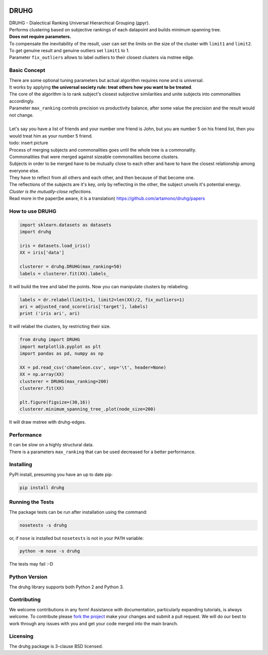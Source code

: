 .. image:: https://img.shields.io/pypi/v/druhg.svg
    :target: https://pypi.python.org/pypi/druhg/
    :alt: PyPI Version
.. image:: https://img.shields.io/pypi/l/druhg.svg
    :target: https://github.com/artamono/druhg/blob/master/LICENSE
    :alt: License

=====
DRUHG
=====

| DRUHG - Dialectical Ranking Universal Hierarchical Grouping (друг).
| Performs clustering based on subjective rankings of each datapoint and builds minimum spanning tree.
| **Does not require parameters.**
| To compensate the inevitability of the result, user can set the limits on the size of the cluster with ``limit1`` and ``limit2``.
| To get genuine result and genuine outliers set ``limit1`` to 1.
| Parameter ``fix_outliers`` allows to label outliers to their closest clusters via mstree edge.

-------------
Basic Concept
-------------

| There are some optional tuning parameters but actual algorithm requires none and is universal.
| It works by applying **the universal society rule: treat others how you want to be treated**.
| The core of the algorithm is to rank subject's closest subjective similarities and unite subjects into commonalities accordingly.
| Parameter ``max_ranking`` controls precision vs productivity balance, after some value the precision and the result would not change.
|
| Let's say you have a list of friends and your number one friend is John, but you are number 5 on his friend list, then you would treat him as your number 5 friend.
| todo: insert picture
| Process of merging subjects and commonalities goes until the whole tree is a commonality.
| Commonalities that were merged against sizeable commonalities become clusters.
| Subjects in order to be merged have to be mutually close to each other and have to have the closest relationship among everyone else.
| They have to reflect from all others and each other, and then because of that become one.
| The reflections of the subjects are it's key, only by reflecting in the other, the subject unveils it's potential energy.
| *Cluster is the mutually-close reflections.*
| Read more in the paper(be aware, it is a translation) https://github.com/artamono/druhg/papers

----------------
How to use DRUHG
----------------
.. code:: python

             import sklearn.datasets as datasets
             import druhg

             iris = datasets.load_iris()
             XX = iris['data']

             clusterer = druhg.DRUHG(max_ranking=50)
             labels = clusterer.fit(XX).labels_

It will build the tree and label the points. Now you can manipulate clusters by relabeling.

.. code:: python

             labels = dr.relabel(limit1=1, limit2=len(XX)/2, fix_outliers=1)
             ari = adjusted_rand_score(iris['target'], labels)
             print ('iris ari', ari)

It will relabel the clusters, by restricting their size.

.. code:: python

            from druhg import DRUHG
            import matplotlib.pyplot as plt
            import pandas as pd, numpy as np

            XX = pd.read_csv('chameleon.csv', sep='\t', header=None)
            XX = np.array(XX)
            clusterer = DRUHG(max_ranking=200)
            clusterer.fit(XX)

            plt.figure(figsize=(30,16))
            clusterer.minimum_spanning_tree_.plot(node_size=200)

It will draw mstree with druhg-edges.

.. image:: papers/pics/chameleon.jpg
    :width: 300px
    :align: center
    :height: 200px
    :alt: chameleon

-----------
Performance
-----------
| It can be slow on a highly structural data.
| There is a parameters ``max_ranking`` that can be used decreased for a better performance.

----------
Installing
----------

PyPI install, presuming you have an up to date pip:

.. code:: bash

    pip install druhg


-----------------
Running the Tests
-----------------

The package tests can be run after installation using the command:

.. code:: bash

    nosetests -s druhg

or, if ``nose`` is installed but ``nosetests`` is not in your ``PATH`` variable:

.. code:: bash

    python -m nose -s druhg

The tests may fail :-D

--------------
Python Version
--------------

The druhg library supports both Python 2 and Python 3. 


------------
Contributing
------------

We welcome contributions in any form! Assistance with documentation, particularly expanding tutorials,
is always welcome. To contribute please `fork the project <https://github.com/artamono/druhg/issues#fork-destination-box>`_ 
make your changes and submit a pull request. We will do our best to work through any issues with
you and get your code merged into the main branch.

---------
Licensing
---------

The druhg package is 3-clause BSD licensed.
